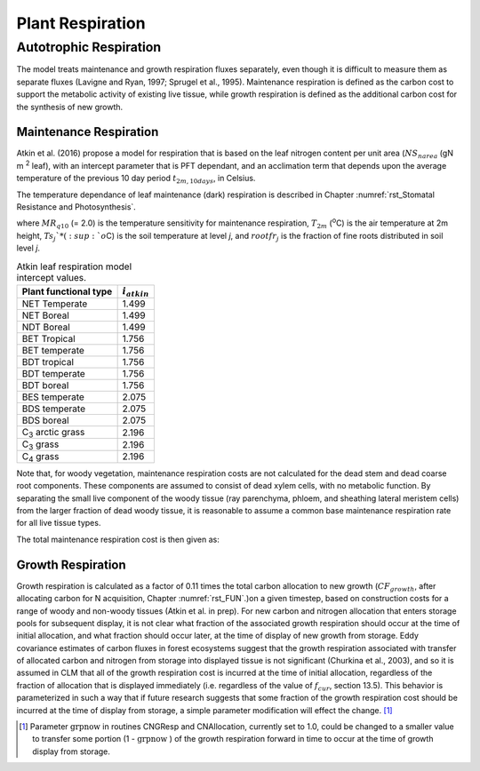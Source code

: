 .. _rst_Plant Respiration:

Plant Respiration
=================


Autotrophic Respiration
----------------------------

The model treats maintenance and growth respiration fluxes separately,
even though it is difficult to measure them as separate fluxes (Lavigne
and Ryan, 1997; Sprugel et al., 1995). Maintenance respiration is
defined as the carbon cost to support the metabolic activity of existing
live tissue, while growth respiration is defined as the additional
carbon cost for the synthesis of new growth.

Maintenance Respiration
^^^^^^^^^^^^^^^^^^^^^^^^^^^^^^

Atkin et al. (2016) propose a model for respiration that is based on the leaf nitrogen content per unit area (:math:`NS_{narea}` (gN m :sup:`2` leaf), with an intercept parameter that is PFT dependant, and an acclimation term that depends upon the average temperature of the previous 10 day period :math:`t_{2m,10days}`, in Celsius. 

.. math::
   :label: 17.46)

   CF_{mr\_ leaf} =  i_{atkin,pft} + (NS_{narea}  0.2061) - (0.0402 (t_{2m,10days}))

The temperature dependance of leaf maintenance (dark) respiration is described in Chapter :numref:`rst_Stomatal Resistance and Photosynthesis`.

.. math::
   :label: 17.47) 

   CF_{mr\_ livestem} \_ =NS_{livestem} MR_{base} MR_{Q10} ^{(T_{2m} -20)/10}

.. math::
   :label: 17.48) 

   CF_{mr\_ livecroot} \_ =NS_{livecroot} MR_{base} MR_{Q10} ^{(T_{2m} -20)/10}

.. math::
   :label: 17.49) 

   CF_{mr\_ froot} \_ =\sum _{j=1}^{nlevsoi}NS_{froot} rootfr_{j} MR_{base} MR_{Q10} ^{(Ts_{j} -20)/10}

where :math:`MR_{q10}` (= 2.0) is
the temperature sensitivity for maintenance respiration,
:math:`T_{2m}` (:sup:`o`\ C) is the air temperature at 2m
height, :math:`Ts_{j}`* (:sup:`o`\ C) is the soil
temperature at level *j*, and :math:`rootfr_{j}` is the fraction
of fine roots distributed in soil level *j*.

.. table:: Atkin leaf respiration model intercept values.

 ========================  =============  
 Plant functional type     :math:`i_{atkin}`
 ========================  =============  
 NET Temperate                       1.499 
 NET Boreal                          1.499
 NDT Boreal                          1.499
 BET Tropical                        1.756
 BET temperate                       1.756
 BDT tropical                        1.756
 BDT temperate                       1.756
 BDT boreal                          1.756
 BES temperate                       2.075
 BDS temperate                       2.075
 BDS boreal                          2.075 
 C\ :sub:`3` arctic grass            2.196
 C\ :sub:`3` grass                   2.196
 C\ :sub:`4` grass                   2.196
 ========================  ============= 

Note that, for woody vegetation, maintenance respiration costs are not
calculated for the dead stem and dead coarse root components. These
components are assumed to consist of dead xylem cells, with no metabolic
function. By separating the small live component of the woody tissue
(ray parenchyma, phloem, and sheathing lateral meristem cells) from the
larger fraction of dead woody tissue, it is reasonable to assume a
common base maintenance respiration rate for all live tissue types.

The total maintenance respiration cost is then given as:

.. math::
   :label: 17.50) 

   CF_{mr} =CF_{mr\_ leaf} +CF_{mr\_ froot} +CF_{mr\_ livestem} +CF_{mr\_ livecroot} .

Growth Respiration
^^^^^^^^^^^^^^^^^^^^^^^^^

Growth respiration is calculated as a factor of 0.11 times the total
carbon allocation to new growth (:math:`CF_{growth}`, after allocating carbon for N acquisition, 
Chapter :numref:`rst_FUN`.)on a given timestep, based on construction costs
for a range of woody and non-woody tissues (Atkin et al. in prep). For new
carbon and nitrogen allocation that enters storage pools for subsequent
display, it is not clear what fraction of the associated growth
respiration should occur at the time of initial allocation, and what
fraction should occur later, at the time of display of new growth from
storage. Eddy covariance estimates of carbon fluxes in forest ecosystems
suggest that the growth respiration associated with transfer of
allocated carbon and nitrogen from storage into displayed tissue is not
significant (Churkina et al., 2003), and so it is assumed in CLM that
all of the growth respiration cost is incurred at the time of initial
allocation, regardless of the fraction of allocation that is displayed
immediately (i.e. regardless of the value of :math:`f_{cur}`,
section 13.5). This behavior is parameterized in such a way that if
future research suggests that some fraction of the growth respiration
cost should be incurred at the time of display from storage, a simple
parameter modification will effect the change. [1]_

.. [1]
   Parameter :math:`\text{grpnow}`  in routines CNGResp and  CNAllocation, currently set to 1.0, could be changed to a smaller
   value to transfer some portion (1 - :math:`\text{grpnow}` ) of the growth respiration forward in time to occur at the time of growth
   display from storage.

